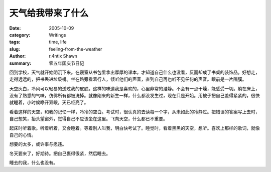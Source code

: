 天气给我带来了什么
==============================

:date: 2005-10-09
:category: Writings
:tags: time, life
:slug: feeling-from-the-weather
:author: r.4ntix Shawn
:summary: 零五年国庆节日记


回到学校，天气就开始阴沉下来。在寝室从书包里拿出厚厚的课本，才知道自己什么也没看，反而却成了书桌的装饰品。好想走，走得远远的，把书丢进垃圾桶。坐在路旁看着行人，倾听他们的声音，直到自己再也听不见任何的声音。眼前是一片隔膜。

天空灰白，冷风可以轻易的透过我的皮肤。这样的味道我是喜欢的，心里非常的澄静。不会有一点干燥，能感受一切。躺在床上，没有了熟悉的气味，仿佛所有都被洗掉。就像刚来的新生一样，什么都没发生过，现在只是开始。用被子把自己盖得紧紧的，很快就睡着，小时候睁开双眼，天已经亮了。

看着这样的天空，和我的记忆一样，冷冷的空白。考试时，很认真的去读每一个字，从未如此的冷静过。把错误的答案写上去时，自己想笑，抬头望窗外，觉得自己不应该坐在这里。飞向天空，什么都已不重要。

起床时听着歌。听着听着，又会睡着。等着别人叫我，明白快考试了。睡觉时，看着黑黑的天空，想听。喜欢上那样的歌词，就像自己的心情。

想要的太多，或许事与愿违。

冬天要来了，好期待。把自己裹得很紧，然后睡去。

睡去的我，什么也没有。
